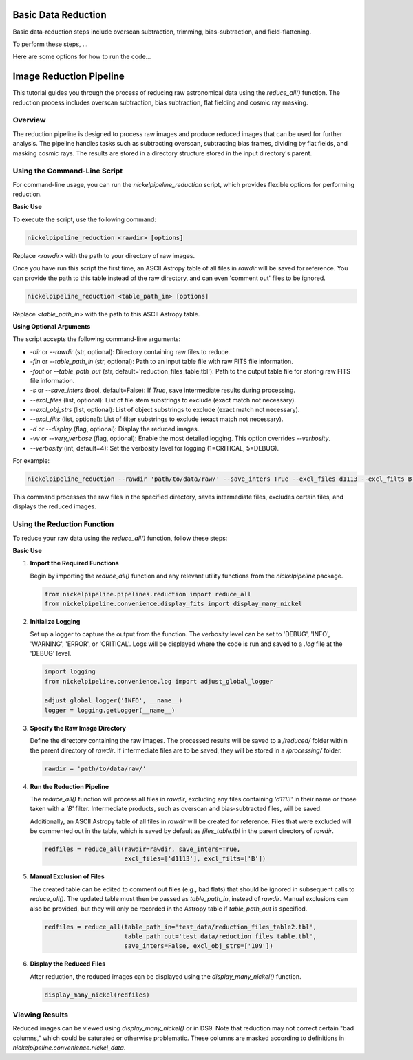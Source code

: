 Basic Data Reduction
====================

Basic data-reduction steps include overscan subtraction, trimming,
bias-subtraction, and field-flattening.

To perform these steps, ...

Here are some options for how to run the code...

Image Reduction Pipeline
========================

This tutorial guides you through the process of reducing raw astronomical
data using the `reduce_all()` function. The reduction process includes
overscan subtraction, bias subtraction, flat fielding and cosmic ray masking.

Overview
--------

The reduction pipeline is designed to process raw images and produce
reduced images that can be used for further analysis. The pipeline
handles tasks such as subtracting overscan, subtracting bias frames,
dividing by flat fields, and masking cosmic rays. The results are stored
in a directory structure stored in the input directory's parent.


Using the Command-Line Script
-----------------------------
For command-line usage, you can run the `nickelpipeline_reduction`
script, which provides flexible options for performing reduction.


**Basic Use**

To execute the script, use the following command:

.. code::

  nickelpipeline_reduction <rawdir> [options]

Replace `<rawdir>` with the path to your directory of raw images.

Once you have run this script the first time, an ASCII Astropy table of
all files in `rawdir` will be saved for reference. You can provide
the path to this table instead of the raw directory, and can even 'comment
out' files to be ignored.

.. code::

  nickelpipeline_reduction <table_path_in> [options]

Replace `<table_path_in>` with the path to this ASCII Astropy table.

**Using Optional Arguments**

The script accepts the following command-line arguments:

- `-dir` or `--rawdir` (str, optional):
  Directory containing raw files to reduce.

- `-fin` or `--table_path_in` (str, optional):
  Path to an input table file with raw FITS file information.

- `-fout` or `--table_path_out` (str, default='reduction_files_table.tbl'):
  Path to the output table file for storing raw FITS file information.

- `-s` or `--save_inters` (bool, default=False):
  If `True`, save intermediate results during processing.

- `--excl_files` (list, optional):
  List of file stem substrings to exclude (exact match not necessary).

- `--excl_obj_strs` (list, optional):
  List of object substrings to exclude (exact match not necessary).

- `--excl_filts` (list, optional):
  List of filter substrings to exclude (exact match not necessary).

- `-d` or `--display` (flag, optional):
  Display the reduced images.

- `-vv` or `--very_verbose` (flag, optional):
  Enable the most detailed logging. This option overrides `--verbosity`.

- `--verbosity` (int, default=4):
  Set the verbosity level for logging (1=CRITICAL, 5=DEBUG).


For example:

.. code::

  nickelpipeline_reduction --rawdir 'path/to/data/raw/' --save_inters True --excl_files d1113 --excl_filts B --display

This command processes the raw files in the specified directory, saves intermediate files, excludes certain files, and displays the reduced images.



Using the Reduction Function
----------------------------

To reduce your raw data using the `reduce_all()` function, follow these steps:

**Basic Use**

1. **Import the Required Functions**

   Begin by importing the `reduce_all()` function and any relevant utility
   functions from the `nickelpipeline` package.

   .. code:: python

      from nickelpipeline.pipelines.reduction import reduce_all
      from nickelpipeline.convenience.display_fits import display_many_nickel

2. **Initialize Logging**

   Set up a logger to capture the output from the function. The verbosity
   level can be set to 'DEBUG', 'INFO', 'WARNING', 'ERROR', or 'CRITICAL'.
   Logs will be displayed where the code is run and saved to a `.log` file
   at the 'DEBUG' level.

   .. code:: python

      import logging
      from nickelpipeline.convenience.log import adjust_global_logger

      adjust_global_logger('INFO', __name__)
      logger = logging.getLogger(__name__)

3. **Specify the Raw Image Directory**

   Define the directory containing the raw images. The processed results
   will be saved to a `/reduced/` folder within the parent directory of
   `rawdir`. If intermediate files are to be saved, they will be stored
   in a `/processing/` folder.

   .. code:: python

      rawdir = 'path/to/data/raw/'

4. **Run the Reduction Pipeline**

   The `reduce_all()` function will process all files in `rawdir`,
   excluding any files containing `'d1113'` in their name or those taken
   with a `'B'` filter. Intermediate products, such as overscan and
   bias-subtracted files, will be saved.

   Additionally, an ASCII Astropy table of all files in `rawdir` will be
   created for reference. Files that were excluded will be commented out
   in the table, which is saved by default as `files_table.tbl` in the
   parent directory of `rawdir`.

   .. code:: python

      redfiles = reduce_all(rawdir=rawdir, save_inters=True, 
                            excl_files=['d1113'], excl_filts=['B'])

5. **Manual Exclusion of Files**

   The created table can be edited to comment out files (e.g., bad flats)
   that should be ignored in subsequent calls to `reduce_all()`. The
   updated table must then be passed as `table_path_in`, instead of
   `rawdir`. Manual exclusions can also be provided, but they will only
   be recorded in the Astropy table if `table_path_out` is specified.

   .. code:: python

      redfiles = reduce_all(table_path_in='test_data/reduction_files_table2.tbl', 
                            table_path_out='test_data/reduction_files_table.tbl', 
                            save_inters=False, excl_obj_strs=['109'])

6. **Display the Reduced Files**

   After reduction, the reduced images can be displayed using the
   `display_many_nickel()` function.

   .. code:: python

      display_many_nickel(redfiles)


Viewing Results
---------------

Reduced images can be viewed using `display_many_nickel()` or in DS9. Note that reduction may not correct certain "bad columns," which could be saturated or otherwise problematic. These columns are masked according to definitions in `nickelpipeline.convenience.nickel_data`.

